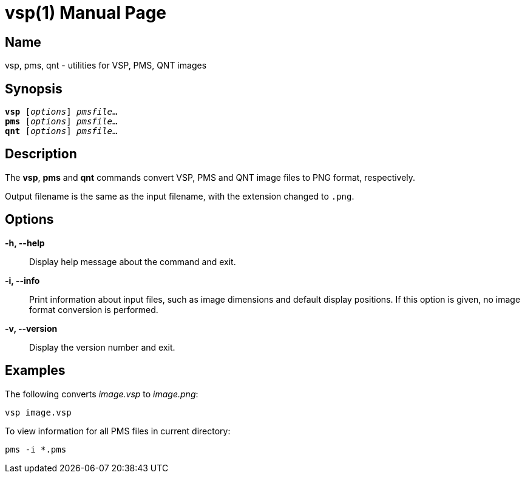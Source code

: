 = vsp(1)
:doctype: manpage
:manmanual: xsys35c manual
:mansource: xsys35c

== Name
vsp, pms, qnt - utilities for VSP, PMS, QNT images

== Synopsis
[verse]
*vsp* [_options_] _pmsfile_...
*pms* [_options_] _pmsfile_...
*qnt* [_options_] _pmsfile_...

== Description
The *vsp*, *pms* and *qnt* commands convert VSP, PMS and QNT image files to
PNG format, respectively.

Output filename is the same as the input filename, with the extension changed
to `.png`.

== Options
*-h, --help*::
  Display help message about the command and exit.

*-i, --info*::
  Print information about input files, such as image dimensions and default
  display positions.  If this option is given, no image format conversion is
  performed.

*-v, --version*::
  Display the version number and exit.

== Examples

The following converts _image.vsp_ to _image.png_:

  vsp image.vsp

To view information for all PMS files in current directory:

  pms -i *.pms

